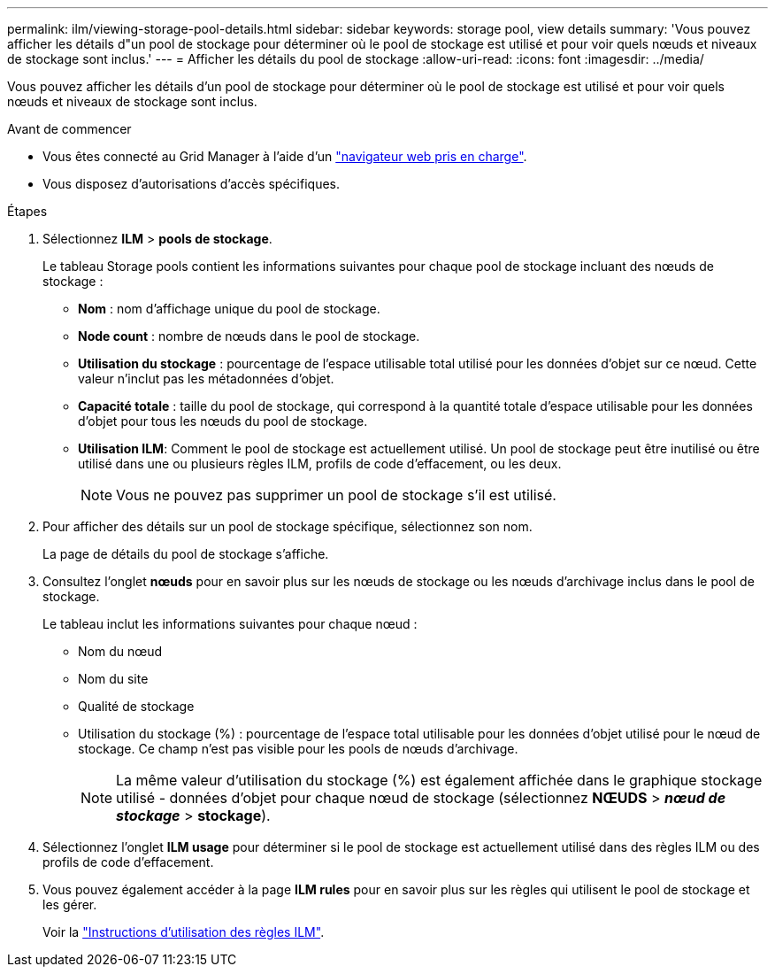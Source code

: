 ---
permalink: ilm/viewing-storage-pool-details.html 
sidebar: sidebar 
keywords: storage pool, view details 
summary: 'Vous pouvez afficher les détails d"un pool de stockage pour déterminer où le pool de stockage est utilisé et pour voir quels nœuds et niveaux de stockage sont inclus.' 
---
= Afficher les détails du pool de stockage
:allow-uri-read: 
:icons: font
:imagesdir: ../media/


[role="lead"]
Vous pouvez afficher les détails d'un pool de stockage pour déterminer où le pool de stockage est utilisé et pour voir quels nœuds et niveaux de stockage sont inclus.

.Avant de commencer
* Vous êtes connecté au Grid Manager à l'aide d'un link:../admin/web-browser-requirements.html["navigateur web pris en charge"].
* Vous disposez d'autorisations d'accès spécifiques.


.Étapes
. Sélectionnez *ILM* > *pools de stockage*.
+
Le tableau Storage pools contient les informations suivantes pour chaque pool de stockage incluant des nœuds de stockage :

+
** *Nom* : nom d'affichage unique du pool de stockage.
** *Node count* : nombre de nœuds dans le pool de stockage.
** *Utilisation du stockage* : pourcentage de l'espace utilisable total utilisé pour les données d'objet sur ce nœud. Cette valeur n'inclut pas les métadonnées d'objet.
** *Capacité totale* : taille du pool de stockage, qui correspond à la quantité totale d'espace utilisable pour les données d'objet pour tous les nœuds du pool de stockage.
** *Utilisation ILM*: Comment le pool de stockage est actuellement utilisé. Un pool de stockage peut être inutilisé ou être utilisé dans une ou plusieurs règles ILM, profils de code d'effacement, ou les deux.
+

NOTE: Vous ne pouvez pas supprimer un pool de stockage s'il est utilisé.



. Pour afficher des détails sur un pool de stockage spécifique, sélectionnez son nom.
+
La page de détails du pool de stockage s'affiche.

. Consultez l'onglet *nœuds* pour en savoir plus sur les nœuds de stockage ou les nœuds d'archivage inclus dans le pool de stockage.
+
Le tableau inclut les informations suivantes pour chaque nœud :

+
** Nom du nœud
** Nom du site
** Qualité de stockage
** Utilisation du stockage (%) : pourcentage de l'espace total utilisable pour les données d'objet utilisé pour le nœud de stockage. Ce champ n'est pas visible pour les pools de nœuds d'archivage.
+

NOTE: La même valeur d'utilisation du stockage (%) est également affichée dans le graphique stockage utilisé - données d'objet pour chaque nœud de stockage (sélectionnez *NŒUDS* > *_nœud de stockage_* > *stockage*).



. Sélectionnez l'onglet *ILM usage* pour déterminer si le pool de stockage est actuellement utilisé dans des règles ILM ou des profils de code d'effacement.
. Vous pouvez également accéder à la page *ILM rules* pour en savoir plus sur les règles qui utilisent le pool de stockage et les gérer.
+
Voir la link:working-with-ilm-rules-and-ilm-policies.html["Instructions d'utilisation des règles ILM"].


